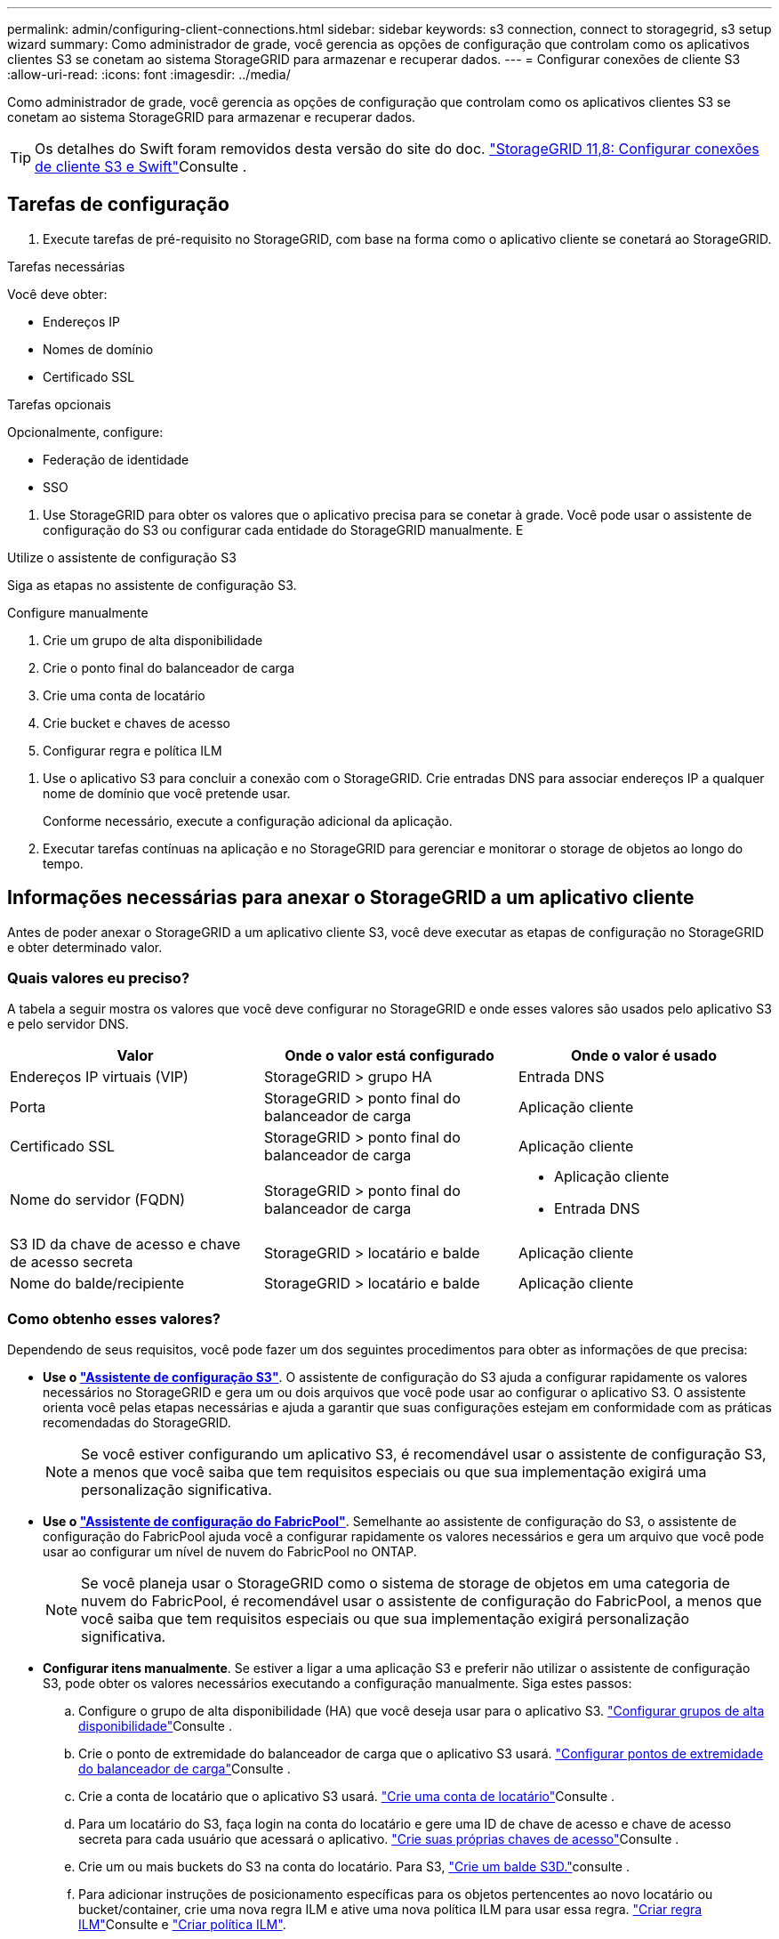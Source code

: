 ---
permalink: admin/configuring-client-connections.html 
sidebar: sidebar 
keywords: s3 connection, connect to storagegrid, s3 setup wizard 
summary: Como administrador de grade, você gerencia as opções de configuração que controlam como os aplicativos clientes S3 se conetam ao sistema StorageGRID para armazenar e recuperar dados. 
---
= Configurar conexões de cliente S3
:allow-uri-read: 
:icons: font
:imagesdir: ../media/


[role="lead"]
Como administrador de grade, você gerencia as opções de configuração que controlam como os aplicativos clientes S3 se conetam ao sistema StorageGRID para armazenar e recuperar dados.


TIP: Os detalhes do Swift foram removidos desta versão do site do doc.  https://docs.netapp.com/us-en/storagegrid-118/admin/configuring-client-connections.html["StorageGRID 11,8: Configurar conexões de cliente S3 e Swift"^]Consulte .



== Tarefas de configuração

. Execute tarefas de pré-requisito no StorageGRID, com base na forma como o aplicativo cliente se conetará ao StorageGRID.


[role="tabbed-block"]
====
.Tarefas necessárias
--
Você deve obter:

* Endereços IP
* Nomes de domínio
* Certificado SSL


--
.Tarefas opcionais
--
Opcionalmente, configure:

* Federação de identidade
* SSO


--
====
. Use StorageGRID para obter os valores que o aplicativo precisa para se conetar à grade. Você pode usar o assistente de configuração do S3 ou configurar cada entidade do StorageGRID manualmente. E


[role="tabbed-block"]
====
.Utilize o assistente de configuração S3
--
Siga as etapas no assistente de configuração S3.

--
.Configure manualmente
--
. Crie um grupo de alta disponibilidade
. Crie o ponto final do balanceador de carga
. Crie uma conta de locatário
. Crie bucket e chaves de acesso
. Configurar regra e política ILM


--
====
. Use o aplicativo S3 para concluir a conexão com o StorageGRID. Crie entradas DNS para associar endereços IP a qualquer nome de domínio que você pretende usar.
+
Conforme necessário, execute a configuração adicional da aplicação.

. Executar tarefas contínuas na aplicação e no StorageGRID para gerenciar e monitorar o storage de objetos ao longo do tempo.




== Informações necessárias para anexar o StorageGRID a um aplicativo cliente

Antes de poder anexar o StorageGRID a um aplicativo cliente S3, você deve executar as etapas de configuração no StorageGRID e obter determinado valor.



=== Quais valores eu preciso?

A tabela a seguir mostra os valores que você deve configurar no StorageGRID e onde esses valores são usados pelo aplicativo S3 e pelo servidor DNS.

[cols="1a,1a,1a"]
|===
| Valor | Onde o valor está configurado | Onde o valor é usado 


 a| 
Endereços IP virtuais (VIP)
 a| 
StorageGRID > grupo HA
 a| 
Entrada DNS



 a| 
Porta
 a| 
StorageGRID > ponto final do balanceador de carga
 a| 
Aplicação cliente



 a| 
Certificado SSL
 a| 
StorageGRID > ponto final do balanceador de carga
 a| 
Aplicação cliente



 a| 
Nome do servidor (FQDN)
 a| 
StorageGRID > ponto final do balanceador de carga
 a| 
* Aplicação cliente
* Entrada DNS




 a| 
S3 ID da chave de acesso e chave de acesso secreta
 a| 
StorageGRID > locatário e balde
 a| 
Aplicação cliente



 a| 
Nome do balde/recipiente
 a| 
StorageGRID > locatário e balde
 a| 
Aplicação cliente

|===


=== Como obtenho esses valores?

Dependendo de seus requisitos, você pode fazer um dos seguintes procedimentos para obter as informações de que precisa:

* *Use o link:use-s3-setup-wizard.html["Assistente de configuração S3"]*. O assistente de configuração do S3 ajuda a configurar rapidamente os valores necessários no StorageGRID e gera um ou dois arquivos que você pode usar ao configurar o aplicativo S3. O assistente orienta você pelas etapas necessárias e ajuda a garantir que suas configurações estejam em conformidade com as práticas recomendadas do StorageGRID.
+

NOTE: Se você estiver configurando um aplicativo S3, é recomendável usar o assistente de configuração S3, a menos que você saiba que tem requisitos especiais ou que sua implementação exigirá uma personalização significativa.

* *Use o link:../fabricpool/use-fabricpool-setup-wizard.html["Assistente de configuração do FabricPool"]*. Semelhante ao assistente de configuração do S3, o assistente de configuração do FabricPool ajuda você a configurar rapidamente os valores necessários e gera um arquivo que você pode usar ao configurar um nível de nuvem do FabricPool no ONTAP.
+

NOTE: Se você planeja usar o StorageGRID como o sistema de storage de objetos em uma categoria de nuvem do FabricPool, é recomendável usar o assistente de configuração do FabricPool, a menos que você saiba que tem requisitos especiais ou que sua implementação exigirá personalização significativa.

* *Configurar itens manualmente*. Se estiver a ligar a uma aplicação S3 e preferir não utilizar o assistente de configuração S3, pode obter os valores necessários executando a configuração manualmente. Siga estes passos:
+
.. Configure o grupo de alta disponibilidade (HA) que você deseja usar para o aplicativo S3. link:configure-high-availability-group.html["Configurar grupos de alta disponibilidade"]Consulte .
.. Crie o ponto de extremidade do balanceador de carga que o aplicativo S3 usará. link:configuring-load-balancer-endpoints.html["Configurar pontos de extremidade do balanceador de carga"]Consulte .
.. Crie a conta de locatário que o aplicativo S3 usará. link:creating-tenant-account.html["Crie uma conta de locatário"]Consulte .
.. Para um locatário do S3, faça login na conta do locatário e gere uma ID de chave de acesso e chave de acesso secreta para cada usuário que acessará o aplicativo. link:../tenant/creating-your-own-s3-access-keys.html["Crie suas próprias chaves de acesso"]Consulte .
.. Crie um ou mais buckets do S3 na conta do locatário. Para S3, link:../tenant/creating-s3-bucket.html["Crie um balde S3D."]consulte .
.. Para adicionar instruções de posicionamento específicas para os objetos pertencentes ao novo locatário ou bucket/container, crie uma nova regra ILM e ative uma nova política ILM para usar essa regra. link:../ilm/access-create-ilm-rule-wizard.html["Criar regra ILM"]Consulte e link:../ilm/creating-ilm-policy.html["Criar política ILM"].




